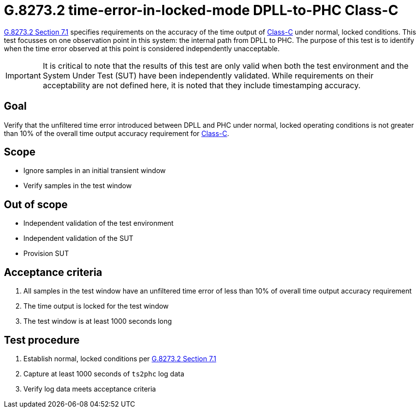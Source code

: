 ifdef::env-github[]
:important-caption: :heavy_exclamation_mark:
endif::[]

= G.8273.2 time-error-in-locked-mode DPLL-to-PHC Class-C

https://www.itu.int/rec/T-REC-G.8273.2/en[G.8273.2 Section 7.1] specifies
requirements on the accuracy of the time output of
https://www.itu.int/rec/T-REC-G.8273.2/en[Class-C] under normal, locked conditions.
This test focusses on one observation point in this system: the internal path
from DPLL to PHC. The purpose of this test is to identify when the time error
observed at this point is considered independently unacceptable.

IMPORTANT: It is critical to note that the results of this test are only valid
when both the test environment and the System Under Test (SUT) have been
independently validated. While requirements on their acceptability are not
defined here, it is noted that they include timestamping accuracy.

== Goal

Verify that the unfiltered time error introduced between DPLL and PHC under
normal, locked operating conditions is not greater than 10% of the overall time
output accuracy requirement for https://www.itu.int/rec/T-REC-G.8273.2/en[Class-C].

== Scope

* Ignore samples in an initial transient window
* Verify samples in the test window

== Out of scope

* Independent validation of the test environment
* Independent validation of the SUT
* Provision SUT

== Acceptance criteria

1. All samples in the test window have an unfiltered time error
   of less than 10% of overall time output accuracy requirement
2. The time output is locked for the test window
3. The test window is at least 1000 seconds long

== Test procedure

1. Establish normal, locked conditions per
   https://www.itu.int/rec/T-REC-G.8273.2/en[G.8273.2 Section 7.1]
2. Capture at least 1000 seconds of `ts2phc` log data
3. Verify log data meets acceptance criteria
